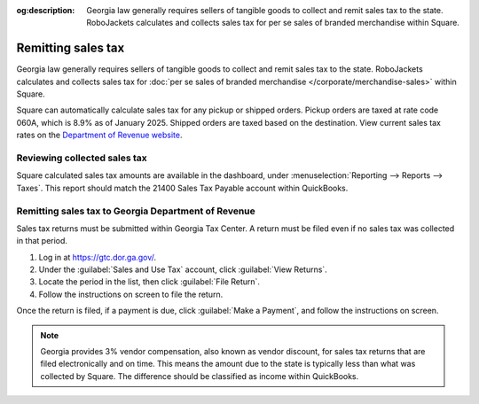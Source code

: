 :og:description: Georgia law generally requires sellers of tangible goods to collect and remit sales tax to the state. RoboJackets calculates and collects sales tax for per se sales of branded merchandise within Square.

Remitting sales tax
===================

.. vale Google.Passive = NO
.. vale Vale.Spelling = NO
.. vale write-good.E-Prime = NO
.. vale write-good.Passive = NO

Georgia law generally requires sellers of tangible goods to collect and remit sales tax to the state.
RoboJackets calculates and collects sales tax for :doc:`per se sales of branded merchandise </corporate/merchandise-sales>` within Square.

.. vale Vale.Spelling = YES

Square can automatically calculate sales tax for any pickup or shipped orders.
Pickup orders are taxed at rate code 060A, which is 8.9% as of January 2025.
Shipped orders are taxed based on the destination.
View current sales tax rates on the `Department of Revenue website <https://dor.georgia.gov/sales-tax-rates-general>`_.

Reviewing collected sales tax
-----------------------------

Square calculated sales tax amounts are available in the dashboard, under :menuselection:`Reporting --> Reports --> Taxes`.
This report should match the 21400 Sales Tax Payable account within QuickBooks.

.. vale Google.Headings = NO

Remitting sales tax to Georgia Department of Revenue
----------------------------------------------------

.. vale Google.Headings = YES

Sales tax returns must be submitted within Georgia Tax Center.
A return must be filed even if no sales tax was collected in that period.

#. Log in at https://gtc.dor.ga.gov/.
#. Under the :guilabel:`Sales and Use Tax` account, click :guilabel:`View Returns`.
#. Locate the period in the list, then click :guilabel:`File Return`.
#. Follow the instructions on screen to file the return.

Once the return is filed, if a payment is due, click :guilabel:`Make a Payment`, and follow the instructions on screen.

.. note::
   Georgia provides 3% vendor compensation, also known as vendor discount, for sales tax returns that are filed electronically and on time.
   This means the amount due to the state is typically less than what was collected by Square.
   The difference should be classified as income within QuickBooks.
